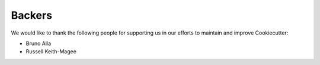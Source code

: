 =======
Backers
=======

We would like to thank the following people for supporting us in our efforts to
maintain and improve Cookiecutter:

* Bruno Alla
* Russell Keith-Magee
